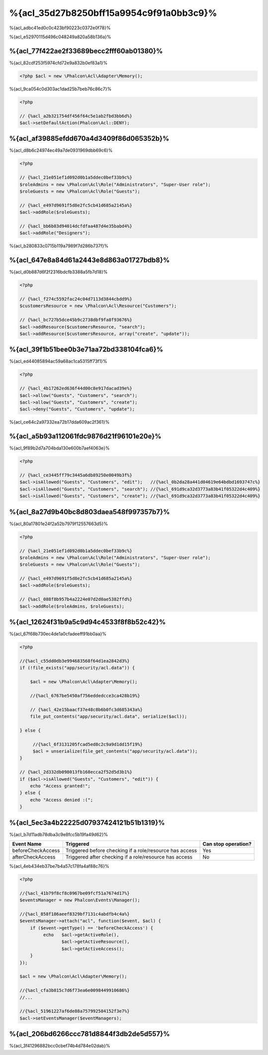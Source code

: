 %{acl_35d27b8250bff15a9954c9f91a0bb3c9}%
========================
%{acl_adbc41ed0c0c423bf90223c0372e0f78}%

%{acl_e52970115d496c048249a820a58b136a}%

%{acl_77f422ae2f33689becc2fff60ab01380}%
---------------
%{acl_82cdf253f5974cfd72e9a832b0ef83a1}%

.. code-block:: php

    <?php $acl = new \Phalcon\Acl\Adapter\Memory();

%{acl_9ca054c0d303ac1dad25b7beb76c86c7}%

.. code-block:: php

    <?php

    // {%acl_a2b321754df456f64c5e1ab2fbd3bb6d%}
    $acl->setDefaultAction(Phalcon\Acl::DENY);

%{acl_af39885efdd670a4d3409f86d065352b}%
-----------------------
%{acl_d8b6c24974ec49a7de0931969dbb69c6}%

.. code-block:: php

    <?php

    // {%acl_21e051ef1d092d0b1a5ddec0bef33b9c%}
    $roleAdmins = new \Phalcon\Acl\Role("Administrators", "Super-User role");
    $roleGuests = new \Phalcon\Acl\Role("Guests");

    // {%acl_e497d9691f5d8e2fc5cb41d685a2145a%}
    $acl->addRole($roleGuests);

    // {%acl_bb6b83d94014dcfdfaa487d4e35babd4%}
    $acl->addRole("Designers");

%{acl_b280833c0715b119a7989f7d286b737f}%

%{acl_647e8a84d61a2443e8d863a01727bdb8}%
----------------
%{acl_d0b887d6f2f2316bdcfb3388a5fb7d18}%

.. code-block:: php

    <?php

    // {%acl_f274c5592fac24c04d7113d3844cbdd9%}
    $customersResource = new \Phalcon\Acl\Resource("Customers");

    // {%acl_bc727b5dce45b9c2738dbf9fa8f93676%}
    $acl->addResource($customersResource, "search");
    $acl->addResource($customersResource, array("create", "update"));

%{acl_39f1b51bee0b3e71aa72bd338104fca6}%
------------------------
%{acl_ed44085894ac59a68ac1ca5315ff73f1}%

.. code-block:: php

    <?php

    // {%acl_4b17262ed636f44d00c8e917dacad39e%}
    $acl->allow("Guests", "Customers", "search");
    $acl->allow("Guests", "Customers", "create");
    $acl->deny("Guests", "Customers", "update");

%{acl_ce64c2a97332ea72b17dda609ac2f361}%

%{acl_a5b93a112061fdc9876d21f96101e20e}%
---------------
%{acl_9f89b2d7a704bda130e600b7aef4063e}%

.. code-block:: php

    <?php

    // {%acl_ce3445ff79c3445a6db89250e0049b3f%}
    $acl->isAllowed("Guests", "Customers", "edit");   //{%acl_0b2da28a441d04619e64bdbd1693747c%}
    $acl->isAllowed("Guests", "Customers", "search"); //{%acl_691d9ca32d3773a83b41f05322d4c409%}
    $acl->isAllowed("Guests", "Customers", "create"); //{%acl_691d9ca32d3773a83b41f05322d4c409%}

%{acl_8a27d9b40bc8d803daea548f997357b7}%
-----------------
%{acl_80a17801e24f2a52b7979f12557663d5}%

.. code-block:: php

    <?php

    // {%acl_21e051ef1d092d0b1a5ddec0bef33b9c%}
    $roleAdmins = new \Phalcon\Acl\Role("Administrators", "Super-User role");
    $roleGuests = new \Phalcon\Acl\Role("Guests");

    // {%acl_e497d9691f5d8e2fc5cb41d685a2145a%}
    $acl->addRole($roleGuests);

    // {%acl_088f8b957b4a2224e07d2d0ae5382ffd%}
    $acl->addRole($roleAdmins, $roleGuests);

%{acl_12624f31b9a5c9d94c4533f8f8b52c42}%
---------------------
%{acl_67f68b730ec4de1a0cfadeeff91bb0aa}%

.. code-block:: php

    <?php

    //{%acl_c55dd0db3e994683568f64d1ea2842d3%}
    if (!file_exists("app/security/acl.data")) {

        $acl = new \Phalcon\Acl\Adapter\Memory();

        //{%acl_6767be5450af756eddedcce3ca428b19%}

        // {%acl_42e15baacf37e48c8b6b0fc3d685343a%}
        file_put_contents("app/security/acl.data", serialize($acl));

    } else {

         //{%acl_6f3131205fcad5ed8c2c9a9d1dd15f19%}
         $acl = unserialize(file_get_contents("app/security/acl.data"));
    }

    // {%acl_2d332db098013fb168ecca2f52d5d3b1%}
    if ($acl->isAllowed("Guests", "Customers", "edit")) {
        echo "Access granted!";
    } else {
        echo "Access denied :(";
    }

%{acl_5ec3a4b22225d07937424121b51b1319}%
----------
%{acl_b7d11adb78dba3c9e8fcc5b19fa49d62}%

+----------------------+------------------------------------------------------------+---------------------+
| Event Name           | Triggered                                                  | Can stop operation? |
+======================+============================================================+=====================+
| beforeCheckAccess    | Triggered before checking if a role/resource has access    | Yes                 |
+----------------------+------------------------------------------------------------+---------------------+
| afterCheckAccess     | Triggered after checking if a role/resource has access     | No                  |
+----------------------+------------------------------------------------------------+---------------------+

%{acl_4eb434eb37be7b4a57c178fa4af88c76}%

.. code-block:: php

    <?php

    //{%acl_41b79f8cf8c0967be09fcf51a7674d17%}
    $eventsManager = new Phalcon\Events\Manager();

    //{%acl_858f186aeef8329bf7131c4abdfb4c4a%}
    $eventsManager->attach("acl", function($event, $acl) {
        if ($event->getType() == 'beforeCheckAccess') {
             echo   $acl->getActiveRole(),
                    $acl->getActiveResource(),
                    $acl->getActiveAccess();
        }
    });

    $acl = new \Phalcon\Acl\Adapter\Memory();

    //{%acl_cfa3b815c7d6f73ea6e0098449910686%}
    //...

    //{%acl_51961227af6de88a757992584152f3e7%}
    $acl->setEventsManager($eventManagers);

%{acl_206bd6266ccc781d8844f3db2de5d557}%
------------------------------
%{acl_3f41296882bcc0cbef74b4d784e02dab}%

